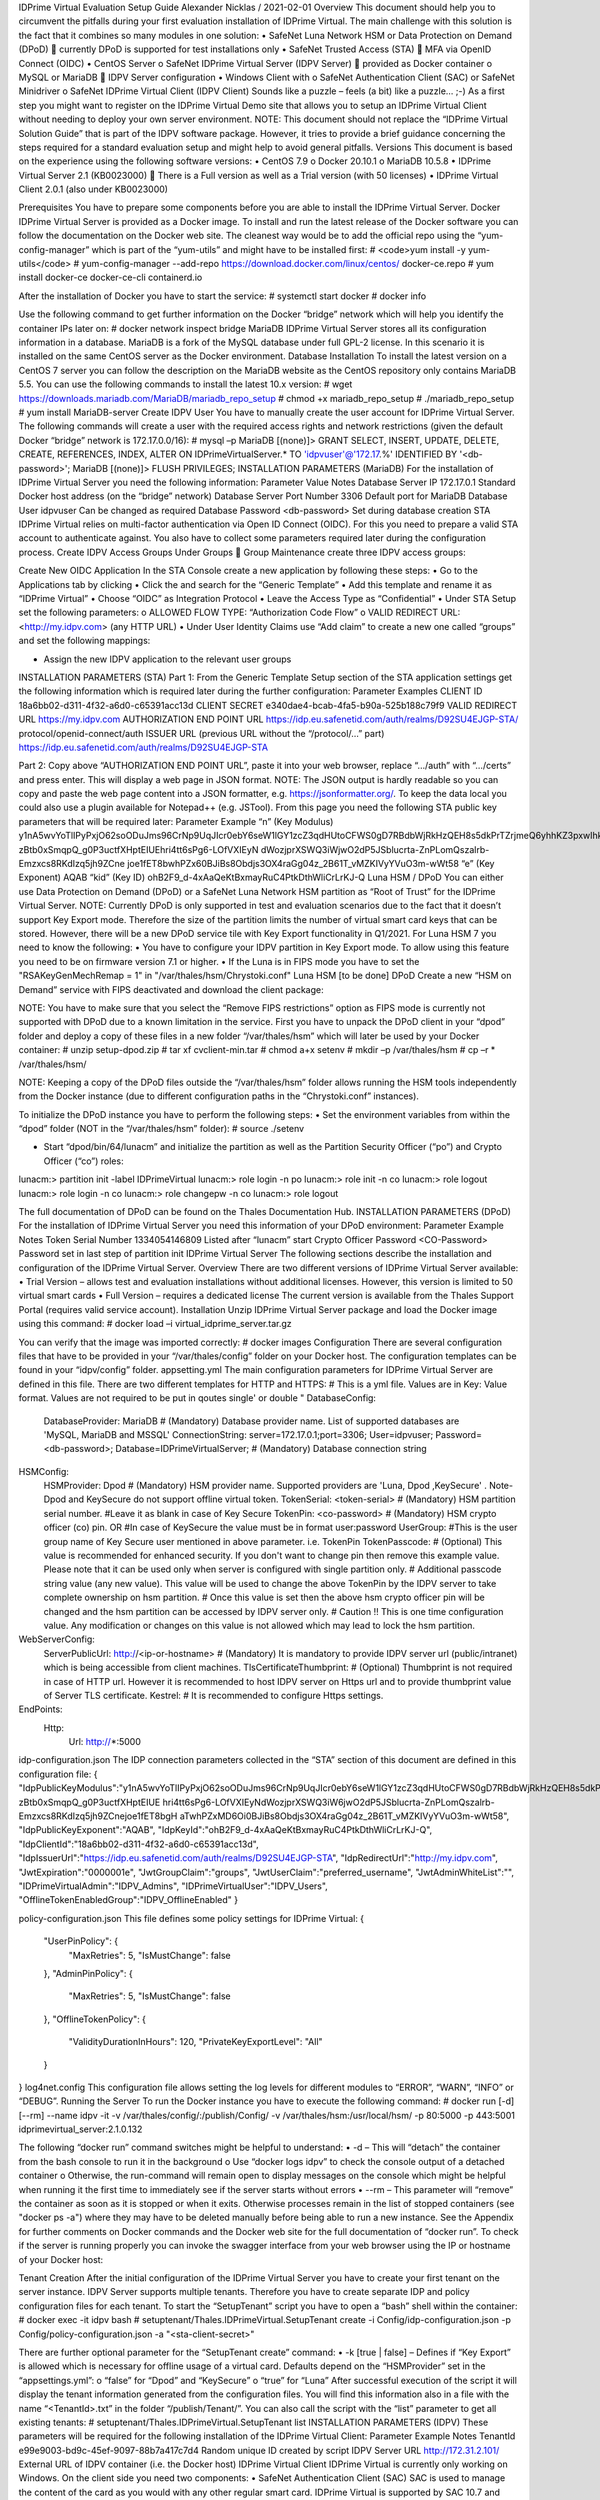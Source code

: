 IDPrime Virtual Evaluation Setup Guide
Alexander Nicklas / 2021-02-01
Overview
This document should help you to circumvent the pitfalls during your first evaluation installation of IDPrime Virtual. The main challenge with this solution is the fact that it combines so many modules in one solution:
•	SafeNet Luna Network HSM or Data Protection on Demand (DPoD)
 currently DPoD is supported for test installations only
•	SafeNet Trusted Access (STA)  MFA via OpenID Connect (OIDC)
•	CentOS Server
o	SafeNet IDPrime Virtual Server (IDPV Server)  provided as Docker container
o	MySQL or MariaDB  IDPV Server configuration
•	Windows Client with
o	SafeNet Authentication Client (SAC) or SafeNet Minidriver
o	SafeNet IDPrime Virtual Client (IDPV Client)
Sounds like a puzzle – feels (a bit) like a puzzle… ;-)
As a first step you might want to register on the IDPrime Virtual Demo site that allows you to setup an IDPrime Virtual Client without needing to deploy your own server environment.
NOTE: This document should not replace the “IDPrime Virtual Solution Guide” that is part of the IDPV software package. However, it tries to provide a brief guidance concerning the steps required for a standard evaluation setup and might help to avoid general pitfalls.
Versions
This document is based on the experience using the following software versions:
•	CentOS 7.9
o	Docker 20.10.1
o	MariaDB 10.5.8
•	IDPrime Virtual Server 2.1 (KB0023000)
 There is a Full version as well as a Trial version (with 50 licenses)
•	IDPrime Virtual Client 2.0.1 (also under KB0023000)

Prerequisites
You have to prepare some components before you are able to install the IDPrime Virtual Server.
Docker
IDPrime Virtual Server is provided as a Docker image. To install and run the latest release of the Docker software you can follow the documentation on the Docker web site. The cleanest way would be to add the official repo using the “yum-config-manager” which is part of the “yum-utils” and might have to be installed first:
# <code>yum install -y yum-utils</code>
# yum-config-manager --add-repo https://download.docker.com/linux/centos/
docker-ce.repo
# yum install docker-ce docker-ce-cli containerd.io

After the installation of Docker you have to start the service:
# systemctl start docker
# docker info

Use the following command to get further information on the Docker “bridge” network which will help you identify the container IPs later on:
# docker network inspect bridge
MariaDB
IDPrime Virtual Server stores all its configuration information in a database. MariaDB is a fork of the MySQL database under full GPL-2 license. In this scenario it is installed on the same CentOS server as the Docker environment.
Database Installation
To install the latest version on a CentOS 7 server you can follow the description on the MariaDB website as the CentOS repository only contains MariaDB 5.5. You can use the following commands to install the latest 10.x version:
# wget https://downloads.mariadb.com/MariaDB/mariadb_repo_setup
# chmod +x mariadb_repo_setup
# ./mariadb_repo_setup
# yum install MariaDB-server
Create IDPV User
You have to manually create the user account for IDPrime Virtual Server. The following commands will create a user with the required access rights and network restrictions (given the default Docker “bridge” network is 172.17.0.0/16):
# mysql –p
MariaDB [(none)]> GRANT SELECT, INSERT, UPDATE, DELETE, CREATE, REFERENCES, INDEX, ALTER ON IDPrimeVirtualServer.* TO 'idpvuser'@'172.17.%' IDENTIFIED BY '<db-password>';
MariaDB [(none)]> FLUSH PRIVILEGES;
INSTALLATION PARAMETERS (MariaDB)
For the installation of IDPrime Virtual Server you need the following information:
Parameter	Value	Notes
Database Server IP	172.17.0.1	Standard Docker host address (on the “bridge” network)
Database Server Port Number	3306	Default port for MariaDB
Database User	idpvuser	Can be changed as required
Database Password	<db-password>	Set during database creation
STA
IDPrime Virtual relies on multi-factor authentication via Open ID Connect (OIDC). For this you need to prepare a valid STA account to authenticate against. You also have to collect some parameters required later during the configuration process.
Create IDPV Access Groups
Under Groups  Group Maintenance create three IDPV access groups:
 
Create New OIDC Application
In the STA Console create a new application by following these steps:
•	Go to the Applications tab by clicking   
•	Click the   and search for the “Generic Template”
•	Add this template and rename it as “IDPrime Virtual”
•	Choose “OIDC” as Integration Protocol
•	Leave the Access Type as “Confidential”
•	Under STA Setup set the following parameters:
o	ALLOWED FLOW TYPE: “Authorization Code Flow”
o	VALID REDIRECT URL: <http://my.idpv.com> (any HTTP URL)
•	Under User Identity Claims use “Add claim” to create a new one called “groups” and set the following mappings:
 
•	Assign the new IDPV application to the relevant user groups
INSTALLATION PARAMETERS (STA)
Part 1: From the Generic Template Setup section of the STA application settings get the following information which is required later during the further configuration:
Parameter	Examples
CLIENT ID	18a6bb02-d311-4f32-a6d0-c65391acc13d
CLIENT SECRET	e340dae4-bcab-4fa5-b90a-525b188c79f9
VALID REDIRECT URL	https://my.idpv.com
AUTHORIZATION END POINT URL	https://idp.eu.safenetid.com/auth/realms/D92SU4EJGP-STA/
protocol/openid-connect/auth
ISSUER URL (previous URL without the “/protocol/…” part)	https://idp.eu.safenetid.com/auth/realms/D92SU4EJGP-STA

Part 2: Copy above “AUTHORIZATION END POINT URL”, paste it into your web browser, replace “…/auth” with “…/certs” and press enter. This will display a web page in JSON format.
NOTE: The JSON output is hardly readable so you can copy and paste the web page content into a JSON formatter, e.g. https://jsonformatter.org/. To keep the data local you could also use a plugin available for Notepad++ (e.g. JSTool).
From this page you need the following STA public key parameters that will be required later:
Parameter	Example
“n”
(Key Modulus)	y1nA5wvYoTlIPyPxjO62soODuJms96CrNp9UqJIcr0ebY6seW1lGY1zcZ3qdHUtoCFWS0gD7RBdbWjRkHzQEH8s5dkPrTZrjmeQ6yhhKZ3pxwIhkosZBZvsImgExzc0Z1u0ziJwbMEpIH2jOiOh8-zBtb0xSmqpQ_g0P3uctfXHptEIUEhri4tt6sPg6-LOfVXIEyN
dWozjprXSWQ3iWjwO2dP5JSblucrta-ZnPLomQszalrb-Emzxcs8RKdIzq5jh9ZCne
joe1fET8bwhPZx60BJiBs8Obdjs3OX4raGg04z_2B61T_vMZKIVyYVuO3m-wWt58
“e”
(Key Exponent)	AQAB
“kid”
(Key ID)	ohB2F9_d-4xAaQeKtBxmayRuC4PtkDthWliCrLrKJ-Q
Luna HSM / DPoD
You can either use Data Protection on Demand (DPoD) or a SafeNet Luna Network HSM partition as “Root of Trust” for the IDPrime Virtual Server.
NOTE: Currently DPoD is only supported in test and evaluation scenarios due to the fact that it doesn’t support Key Export mode. Therefore the size of the partition limits the number of virtual smart card keys that can be stored.
However, there will be a new DPoD service tile with Key Export functionality in Q1/2021.
For Luna HSM 7 you need to know the following:
•	You have to configure your IDPV partition in Key Export mode. To allow using this feature you need to be on firmware version 7.1 or higher.
•	If the Luna is in FIPS mode you have to set the "RSAKeyGenMechRemap = 1" in "/var/thales/hsm/Chrystoki.conf"
Luna HSM
[to be done]
DPoD
Create a new “HSM on Demand” service with FIPS deactivated and download the client package:
 
NOTE: You have to make sure that you select the “Remove FIPS restrictions” option as FIPS mode is currently not supported with DPoD due to a known limitation in the service.
First you have to unpack the DPoD client in your “dpod” folder and deploy a copy of these files in a new folder “/var/thales/hsm” which will later be used by your Docker container:
# unzip setup-dpod.zip
# tar xf cvclient-min.tar
# chmod a+x setenv
# mkdir –p /var/thales/hsm
# cp –r * /var/thales/hsm/

NOTE: Keeping a copy of the DPoD files outside the “/var/thales/hsm” folder allows running the HSM tools independently from the Docker instance (due to different configuration paths in the “Chrystoki.conf” instances).
 
To initialize the DPoD instance you have to perform the following steps:
•	Set the environment variables from within the “dpod” folder (NOT in the “/var/thales/hsm” folder):
# source ./setenv

•	Start “dpod/bin/64/lunacm” and initialize the partition as well as the Partition Security Officer (“po”) and Crypto Officer (“co”) roles:
lunacm:> partition init -label IDPrimeVirtual
lunacm:> role login -n po
lunacm:> role init -n co
lunacm:> role logout
lunacm:> role login -n co
lunacm:> role changepw -n co
lunacm:> role logout

The full documentation of DPoD can be found on the Thales Documentation Hub.
INSTALLATION PARAMETERS (DPoD)
For the installation of IDPrime Virtual Server you need this information of your DPoD environment:
Parameter	Example	Notes
Token Serial Number	1334054146809	Listed after “lunacm” start
Crypto Officer Password	<CO-Password>	Password set in last step of partition init
IDPrime Virtual Server
The following sections describe the installation and configuration of the IDPrime Virtual Server.
Overview
There are two different versions of IDPrime Virtual Server available:
•	Trial Version – allows test and evaluation installations without additional licenses. However, this version is limited to 50 virtual smart cards
•	Full Version – requires a dedicated license
The current version is available from the Thales Support Portal (requires valid service account).
Installation
Unzip IDPrime Virtual Server package and load the Docker image using this command:
# docker load –i virtual_idprime_server.tar.gz

You can verify that the image was imported correctly:
# docker images
Configuration
There are several configuration files that have to be provided in your “/var/thales/config” folder on your Docker host. The configuration templates can be found in your “idpv/config” folder.
appsetting.yml
The main configuration parameters for IDPrime Virtual Server are defined in this file. There are two different templates for HTTP and HTTPS:
# This is a yml file. Values are in Key: Value format. Values are not required to be put in qoutes single' or double "
DatabaseConfig:
   DatabaseProvider: MariaDB   # (Mandatory) Database provider name. List of supported databases are 'MySQL, MariaDB and MSSQL'
   ConnectionString: server=172.17.0.1;port=3306; User=idpvuser; Password=<db-password>; Database=IDPrimeVirtualServer;   # (Mandatory) Database connection string
HSMConfig:
   HSMProvider: Dpod   # (Mandatory) HSM provider name. Supported providers are 'Luna, Dpod ,KeySecure' . Note- Dpod and KeySecure do not support offline virtual token.
   TokenSerial: <token-serial>   # (Mandatory) HSM partition serial number.  #Leave it as blank in case of Key Secure
   TokenPin: <co-password>   # (Mandatory) HSM crypto officer (co) pin. OR #In case of KeySecure the value must be in  format user:password
   UserGroup:   #This is the user group name of Key Secure user mentioned in above parameter. i.e. TokenPin
   TokenPasscode:   # (Optional) This value is recommended for enhanced security. If you don't want to change pin then remove this example value. Please note that it can be used only when server is configured with single partition only.
   # Additional passcode string value (any new value). This value will be used to change the above TokenPin by the IDPV server to take complete ownership on hsm partition.
   # Once this value is set then the above hsm crypto officer pin will be changed and the hsm partition can be accessed by IDPV server only.
   # Caution !! This is one time configuration value. Any modification or changes on this value is not allowed which may lead to lock the hsm partition.
WebServerConfig:
   ServerPublicUrl: http://<ip-or-hostname>   # (Mandatory) It is mandatory to provide IDPV server url (public/intranet) which is being accessible from client machines.
   TlsCertificateThumbprint:   # (Optional) Thumbprint is not required in case of HTTP url. However it is recommended to host IDPV server on Https url and to provide thumbprint value of Server TLS certificate.
   Kestrel:   # It is recommended to configure Https settings.
EndPoints:
   Http:
      Url: http://*:5000

 
idp-configuration.json
The IDP connection parameters collected in the “STA” section of this document are defined in this configuration file:
{
"IdpPublicKeyModulus":"y1nA5wvYoTlIPyPxjO62soODuJms96CrNp9UqJIcr0ebY6seW1lGY1zcZ3qdHUtoCFWS0gD7RBdbWjRkHzQEH8s5dkPrTZrjmeQ6yhhKZ3pxwIhkosZBZvsImgExzc0Z1u0ziJwbMEpIH2jOiOh8-zBtb0xSmqpQ_g0P3uctfXHptEIUE hri4tt6sPg6-LOfVXIEyNdWozjprXSWQ3iW6jwO2dP5JSblucrta-ZnPLomQszalrb-Emzxcs8RKdIzq5jh9ZCnejoe1fET8bgH aTwhPZxMD6Oi0BJiBs8Obdjs3OX4raGg04z_2B61T_vMZKIVyYVuO3m-wWt58",
"IdpPublicKeyExponent":"AQAB",
"IdpKeyId":"ohB2F9_d-4xAaQeKtBxmayRuC4PtkDthWliCrLrKJ-Q",
"IdpClientId":"18a6bb02-d311-4f32-a6d0-c65391acc13d",
"IdpIssuerUrl":"https://idp.eu.safenetid.com/auth/realms/D92SU4EJGP-STA",
"IdpRedirectUrl":"http://my.idpv.com",
"JwtExpiration":"0000001e",
"JwtGroupClaim":"groups",
"JwtUserClaim":"preferred_username",
"JwtAdminWhiteList":"",
"IDPrimeVirtualAdmin":"IDPV_Admins",
"IDPrimeVirtualUser":"IDPV_Users",
"OfflineTokenEnabledGroup":"IDPV_OfflineEnabled"
}

policy-configuration.json
This file defines some policy settings for IDPrime Virtual:
{
   "UserPinPolicy": {
      "MaxRetries": 5,
      "IsMustChange": false
   },
   "AdminPinPolicy": {
      "MaxRetries": 5,
      "IsMustChange": false
   },
   "OfflineTokenPolicy": {
      "ValidityDurationInHours": 120,
      "PrivateKeyExportLevel": "All"
   }
}
log4net.config
This configuration file allows setting the log levels for different modules to “ERROR”, “WARN”, “INFO” or “DEBUG”.
Running the Server
To run the Docker instance you have to execute the following command:
# docker run [-d] [--rm] --name idpv -it -v /var/thales/config/:/publish/Config/ -v /var/thales/hsm:/usr/local/hsm/ -p 80:5000 -p 443:5001 idprimevirtual_server:2.1.0.132

The following “docker run” command switches might be helpful to understand:
•	-d – This will “detach” the container from the bash console to run it in the background
o	Use “docker logs idpv” to check the console output of a detached container
o	Otherwise, the run-command will remain open to display messages on the console which might be helpful when running it the first time to immediately see if the server starts without errors
•	--rm – This parameter will “remove” the container as soon as it is stopped or when it exits. Otherwise processes remain in the list of stopped containers (see "docker ps -a") where they may have to be deleted manually before being able to run a new instance.
See the Appendix for further comments on Docker commands and the Docker web site for the full documentation of “docker run”.
To check if the server is running properly you can invoke the swagger interface from your web browser using the IP or hostname of your Docker host:
 
Tenant Creation
After the initial configuration of the IDPrime Virtual Server you have to create your first tenant on the server instance. IDPV Server supports multiple tenants. Therefore you have to create separate IDP and policy configuration files for each tenant.
To start the “SetupTenant” script you have to open a “bash” shell within the container:
# docker exec -it idpv bash
# setuptenant/Thales.IDPrimeVirtual.SetupTenant create -i Config/idp-configuration.json -p Config/policy-configuration.json -a "<sta-client-secret>"

There are further optional parameter for the “SetupTenant create” command:
•	-k [true | false] – Defines if “Key Export” is allowed which is necessary for offline usage of a virtual card. Defaults depend on the “HSMProvider” set in the “appsettings.yml”:
o	“false” for “Dpod” and “KeySecure” 
o	“true” for “Luna”
After successful execution of the script it will display the tenant information generated from the configuration files. You will find this information also in a file with the name “<TenantId>.txt” in the folder “/publish/Tenant/”.
You can also call the script with the “list” parameter to get all existing tenants:
# setuptenant/Thales.IDPrimeVirtual.SetupTenant list
INSTALLATION PARAMETERS (IDPV)
These parameters will be required for the following installation of the IDPrime Virtual Client:
Parameter	Example	Notes
TenantId	e99e9003-bd9c-45ef-9097-88b7a417c7d4	Random unique ID created by script
IDPV Server URL	http://172.31.2.101/	External URL of IDPV container (i.e. the Docker host)
IDPrime Virtual Client
IDPrime Virtual is currently only working on Windows. On the client side you need two components:
•	SafeNet Authentication Client (SAC)
SAC is used to manage the content of the card as you would with any other regular smart card. IDPrime Virtual is supported by SAC 10.7 and later.
•	ALTERNATIVELY: SafeNet Minidriver
It might be sufficient to have SafeNet Minidriver 10.7 (Post GA) or later installed on the client.
•	IDPrime Virtual Client (IDPV Client)
This client is visible as a tray icon and allows you to connect to and disconnect from the IDPrime Virtual Server to make your virtual smart card visible in your operating system.

For the IDPV Client installation the URL of IDPrime Virtual Server and the Tenant ID are required:
 
After the installation of the client you can find the configuration settings under the following Registry Key “HKEY_LOCAL_MACHINE\SOFTWARE\Wow6432Node\Thales\SafeNet IDPrime Virtual”: 
WORKSHEET
This worksheets helps you to collect all the relevant parameters for your IDPrime Virtual installation.
Parameter	Value
IDPrime Virtual Server 
MariaDB / MySQL
Database Server IP	
Database Server Port 	3306
Database User (+Pwd)	idpvuser
STA
CLIENT ID	
CLIENT SECRET	
VALID REDIRECT URL	
AUTHORIZATION END POINT URL	
ISSUER URL	
“n” (Key Modulus)	
“e” (Key Exponent)	AQAB
“kid” (Key ID)	
IDPV Admin Group	IDPV_Admins
IDPV User Group	IDPV_Users
IDPV OfflineEnabled Group	IDPV_OfflineEnabled
DPoD
Token Serial Number	
Crypto Officer Password	
IDPrime Virtual Client
TenantId	
IDPV Server URL	

Appendix
Here are some further tips and tricks related to Linux and other topics.
IDPV Troubleshooting
[TBD]
Automatic Restart of IDPV Server
To make sure that IDPrime Virtual Server is working when the host is powered up you have to make sure that MariaDB and Docker services as well as the IDPV container are started automatically.
# systemctl enable MariaDB
# systemctl enable docker
# docker run --restart unless-stopped […]

The option “--restart unless-stopped” will restart the container whenever the Docker service is started (e.g. after a reboot of the host machine) unless the container was intentionally stopped by using "docker stop idpv".
CentOS Network Config
To review the current network settings you can use the “ip” and “nmcli” commands:
# ip address
# ip route
# nmcli

The easiest way to configure the network interface in CentOS is to use the graphical tool “nmtui”:
# nmtui

This will open up the graphical interface to configure all network related settings (see screenshot).
MariaDB Commands
List database users	SELECT user,host FROM mysql.user;
List user rights	SHOW GRANTS FOR idpvuser@127.0.0.1;
List databases	SHOW DATABASES;
Change user password	ALTER USER 'idpvuser'@'127.0.0.1' IDENTIFIED BY '<New_Password>';
Delete user	DROP USER 'idpvuser'@'127.0.0.1';
Delete data base	DROP DATABASE IDPrimeVirtualServer;
Get current user	SELECT current_user() ;
Get MariaDB version	> mysql -p
Docker Commands
List stopped containers	> docker ps -a
Remove container	> docker rm <Container-ID>
Remove all stopped containers	> docker rm $(docker ps -aq)
Automatically restart the Docker container	> docker run --restart unless-stopped […]
Linux Commands
Install Useful Tools
Install “telnet”	> yum install telnet	Quickly check port connectivity
Install “unzip”	> yum install unzip	Unpack ZIP files
Install “nslookup” and “dig”	> yum install bind-utils	DNS queries
Get Version Information
Get CentOS version	> cat /etc/centos-release	

